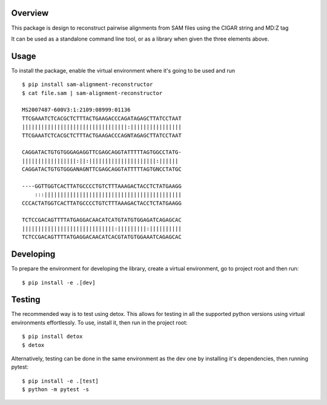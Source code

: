 Overview
########

This package is design to reconstruct pairwise alignments from SAM files using the CIGAR string and MD:Z tag

It can be used as a standalone command line tool, or as a library when given the three elements above.

Usage
#####

To install the package, enable the virtual environment where it's going to be used and run

::

  $ pip install sam-alignment-reconstructor
  $ cat file.sam | sam-alignment-reconstructor

  MS2007487-600V3:1:2109:08999:01136
  TTCGAAATCTCACGCTCTTTACTGAAGACCCAGATAGAGCTTATCCTAAT
  |||||||||||||||||||||||||||||||||:||||||||||||||||
  TTCGAAATCTCACGCTCTTTACTGAAGACCCAGNTAGAGCTTATCCTAAT

  CAGGATACTGTGTGGGAGAGGTTCGAGCAGGTATTTTTAGTGGCCTATG-
  |||||||||||||||||:||:|||||||||||||||||||||:|||||| 
  CAGGATACTGTGTGGGANAGNTTCGAGCAGGTATTTTTAGTGNCCTATGC

  ----GGTTGGTCACTTATGCCCCTGTCTTTAAAGACTACCTCTATGAAGG
      :::|||||||||||||||||||||||||||||||||||||||||||
  CCCACTATGGTCACTTATGCCCCTGTCTTTAAAGACTACCTCTATGAAGG

  TCTCCGACAGTTTTATGAGGACAACATCATGTATGTGGAGATCAGAGCAC
  |||||||||||||||||||||||||||||:|||||||||:||||||||||
  TCTCCGACAGTTTTATGAGGACAACATCACGTATGTGGAAATCAGAGCAC


Developing
##########

To prepare the environment for developing the library, create a virtual environment, go to project root and then run:

::

  $ pip install -e .[dev]

Testing
#######
The recommended way is to test using detox.
This allows for testing in all the supported python versions using virtual environments effortlessly.
To use, install it, then run in the project root:

::

  $ pip install detox
  $ detox

Alternatively, testing can be done in the same environment as the dev one by installing it's dependencies, then running pytest:

::

  $ pip install -e .[test]
  $ python -m pytest -s
